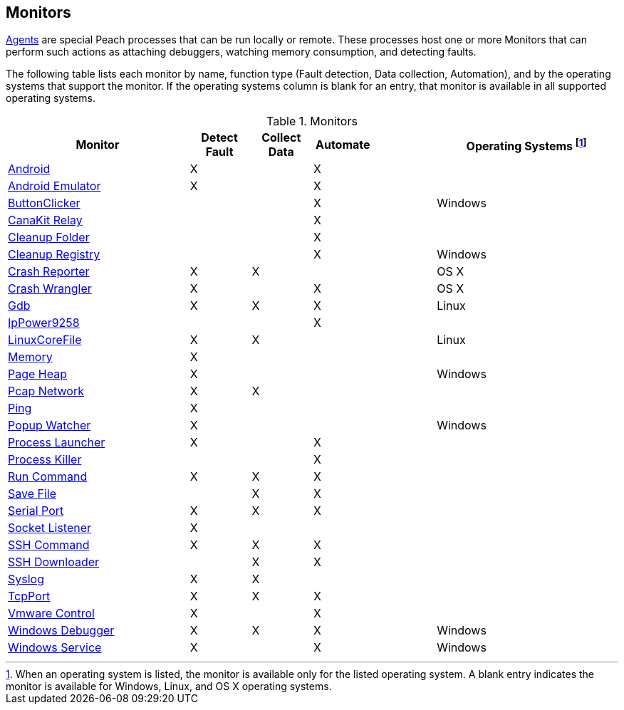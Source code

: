 <<<
[[Monitors]]
== Monitors

xref:Agent[Agents] are special Peach processes that can be run locally or remote. These processes host one or more Monitors that can perform such actions as attaching debuggers, watching memory consumption, and detecting faults.
 
The following table lists each monitor by name, function type (Fault detection, Data collection, Automation), and by the operating systems that support the monitor. If the operating systems column is blank for an entry, that monitor is available in all supported operating systems.

// Table categories:
//    * Monitor Name
//    * Monitor functions (Fault detection, Data collection, Automation)
//    * Operating systems (Linux, OS X, Windows)

.Monitors

[cols="3,1,1,1,1,3" options="header",halign="center"] 
|==========================================================
|Monitor    |Detect Fault  |Collect Data  |Automate  |  |Operating Systems footnote:[When an operating system is listed, the monitor is available only for the listed operating system. A blank entry indicates the monitor is available for Windows, Linux, and OS X operating systems.]
|xref:Monitors_Android[Android]                  |X   |    |X   |  |
|xref:Monitors_AndroidEmulator[Android Emulator] |X   |    |X   |  |
|xref:Monitors_ButtonClicker[ButtonClicker]      |    |    |X   |  |Windows
|xref:Monitors_CanaKitRelay[CanaKit Relay]       |    |    |X   |  |
|xref:Monitors_CleanupFolder[Cleanup Folder]     |    |    |X   |  |
|xref:Monitors_CleanupRegistry[Cleanup Registry] |    |    |X   |  |Windows
|xref:Monitors_CrashReporter[Crash Reporter]     |X   |X   |    |  |OS X
|xref:Monitors_CrashWrangler[Crash Wrangler]     |X   |    |X   |  |OS X
|xref:Monitors_Gdb[Gdb]                          |X   |X   |X   |  |Linux
|xref:Monitors_IpPower9258[IpPower9258]          |    |    |X   |  |
|xref:Monitors_LinuxCoreFile[LinuxCoreFile]      |X   |X   |    |  |Linux
|xref:Monitors_MemoryMonitor[Memory]             |X   |    |    |  |
|xref:Monitors_PageHeap[Page Heap]               |X   |    |    |  |Windows
|xref:Monitors_Pcap[Pcap Network]                |X   |X   |    |  |
|xref:Monitors_Ping[Ping]                        |X   |    |    |  |
|xref:Monitors_PopupWatcher[Popup Watcher]       |X   |    |    |  |Windows
|xref:Monitors_Process[Process Launcher]         |X   |    |X   |  |
|xref:Monitors_ProcessKiller[Process Killer]     |    |    |X   |  |
|xref:Monitors_RunCommand[Run Command]           |X   |X   |X   |  |
|xref:Monitors_SaveFile[Save File]               |    |X   |X   |  |
|xref:Monitors_Serial[Serial Port]               |X   |X   |X   |  |
|xref:Monitors_Socket[Socket Listener]           |X   |    |    |  |
|xref:Monitors_SshCommand[SSH Command]           |X   |X   |X   |  |
|xref:Monitors_SshDownloader[SSH Downloader]     |    |X   |X   |  |
|xref:Monitors_Syslog[Syslog]                    |X   |X   |    |  |
|xref:Monitors_TcpPort[TcpPort]                  |X   |X   |X   |  |
|xref:Monitors_Vmware[Vmware Control]            |X   |    |X   |  |
|xref:Monitors_WindowsDebugger[Windows Debugger] |X   |X   |X   |  |Windows
|xref:Monitors_WindowsService[Windows Service]   |X   |    |X   |  |Windows
|==========================================================